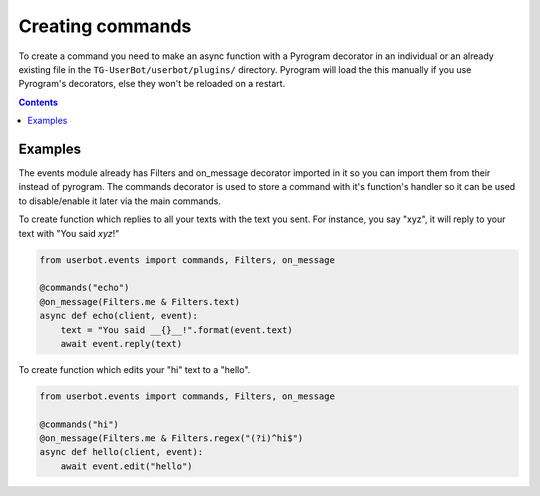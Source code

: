 .. _create:

=================
Creating commands
=================

To create a command you need to make an async function with a Pyrogram
decorator in an individual or an already existing file in the
``TG-UserBot/userbot/plugins/`` directory. Pyrogram will load the this
manually if you use Pyrogram's decorators, else they won't be reloaded
on a restart.


.. contents::


Examples
--------
The events module already has Filters and on_message decorator imported
in it so you can import them from their instead of pyrogram. The commands
decorator is used to store a command with it's function's handler so it
can be used to disable/enable it later via the main commands.


To create function which replies to all your texts with the text you sent.
For instance, you say "xyz", it will reply to your text with
"You said *xyz*!"

.. code-block:: python

    from userbot.events import commands, Filters, on_message

    @commands("echo")
    @on_message(Filters.me & Filters.text)
    async def echo(client, event):
        text = "You said __{}__!".format(event.text)
        await event.reply(text)


To create function which edits your "hi" text to a "hello".

.. code-block:: python

    from userbot.events import commands, Filters, on_message

    @commands("hi")
    @on_message(Filters.me & Filters.regex("(?i)^hi$")
    async def hello(client, event):
        await event.edit("hello")
